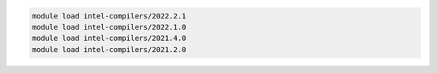 .. code-block:: console

    module load intel-compilers/2022.2.1
    module load intel-compilers/2022.1.0
    module load intel-compilers/2021.4.0
    module load intel-compilers/2021.2.0
